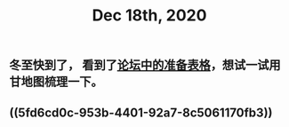 #+TITLE: Dec 18th, 2020

** 冬至快到了， 看到了[[http://bbs.casdu.cn/forum.php?mod=viewthread&tid=11891#lastpost][论坛中的准备表格]]，想试一试用甘地图梳理一下。
** ((5fd6cd0c-953b-4401-92a7-8c5061170fb3))
